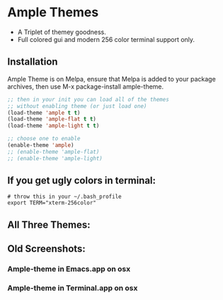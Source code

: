 * Ample Themes
  [[http://melpa.org/#/ample-theme][file:http://melpa.org/packages/ample-theme-badge.svg]]
  - A Triplet of themey goodness.
  - Full colored gui and modern 256 color terminal support only.
** Installation
    Ample Theme is on Melpa, ensure that Melpa is added to your package archives, then use M-x package-install ample-theme.
    #+BEGIN_SRC emacs-lisp
      ;; then in your init you can load all of the themes
      ;; without enabling theme (or just load one)
      (load-theme 'ample t t)
      (load-theme 'ample-flat t t)
      (load-theme 'ample-light t t)

      ;; choose one to enable
      (enable-theme 'ample)
      ;; (enable-theme 'ample-flat)
      ;; (enable-theme 'ample-light)

    #+END_SRC
** If you get ugly colors in terminal:
   #+BEGIN_SRC shell-script
     # throw this in your ~/.bash_profile
     export TERM="xterm-256color"
   #+END_SRC
** All Three Themes:
   [[http://i.imgur.com/WZjJty6.png]]

** Old Screenshots:
*** Ample-theme in Emacs.app on osx
    [[http://i.imgur.com/5AYS8EA.png]]

*** Ample-theme in Terminal.app on osx
    [[http://i.imgur.com/p15i1QM.png]]
